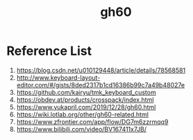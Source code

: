 :PROPERTIES:
:ID:       becf26d9-cc07-42a1-af48-491643545ba6
:END:
#+title: gh60

* Reference List
1. https://blog.csdn.net/u010129448/article/details/78568581
2. http://www.keyboard-layout-editor.com/#/gists/8ded2317b1cd16386b99c7a49b48027e
3. https://github.com/kairyu/tmk_keyboard_custom
4. https://obdev.at/products/crosspack/index.html
5. https://www.yukapril.com/2019/12/28/gh60.html
6. https://wiki.lotlab.org/other/gh60-related.html
7. https://www.zfrontier.com/app/flow/DG7m6zzrmqq9
8. https://www.bilibili.com/video/BV167411x7JB/

